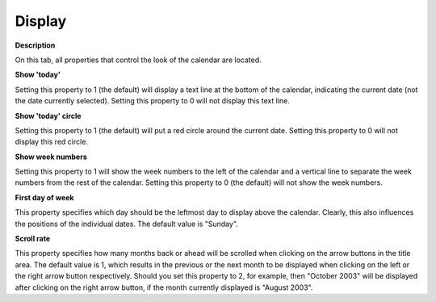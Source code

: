 

.. _Calendar-Object_Calendar_Properties_Display:


Display
=======

**Description** 

On this tab, all properties that control the look of the calendar are located.





**Show 'today'** 

Setting this property to 1 (the default) will display a text line at the bottom of the calendar, indicating the current date (not the date currently selected). Setting this property to 0 will not display this text line.



**Show 'today' circle** 

Setting this property to 1 (the default) will put a red circle around the current date. Setting this property to 0 will not display this red circle.



**Show week numbers** 

Setting this property to 1 will show the week numbers to the left of the calendar and a vertical line to separate the week numbers from the rest of the calendar. Setting this property to 0 (the default) will not show the week numbers.



**First day of week** 

This property specifies which day should be the leftmost day to display above the calendar. Clearly, this also influences the positions of the individual dates. The default value is "Sunday".



**Scroll rate** 

This property specifies how many months back or ahead will be scrolled when clicking on the arrow buttons in the title area. The default value is 1, which results in the previous or the next month to be displayed when clicking on the left or the right arrow button respectively. Should you set this property to 2, for example, then "October 2003" will be displayed after clicking on the right arrow button, if the month currently displayed is "August 2003".





